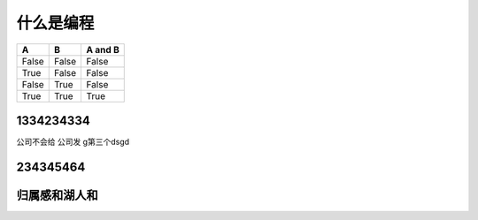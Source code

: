 什么是编程
*************

   

=====  =====  =======
A      B      A and B
=====  =====  =======
False  False  False
True   False  False
False  True   False
True   True   True
=====  =====  =======

1334234334
========================
公司不会给
公司发
g第三个dsgd

234345464
============

归属感和湖人和
===============